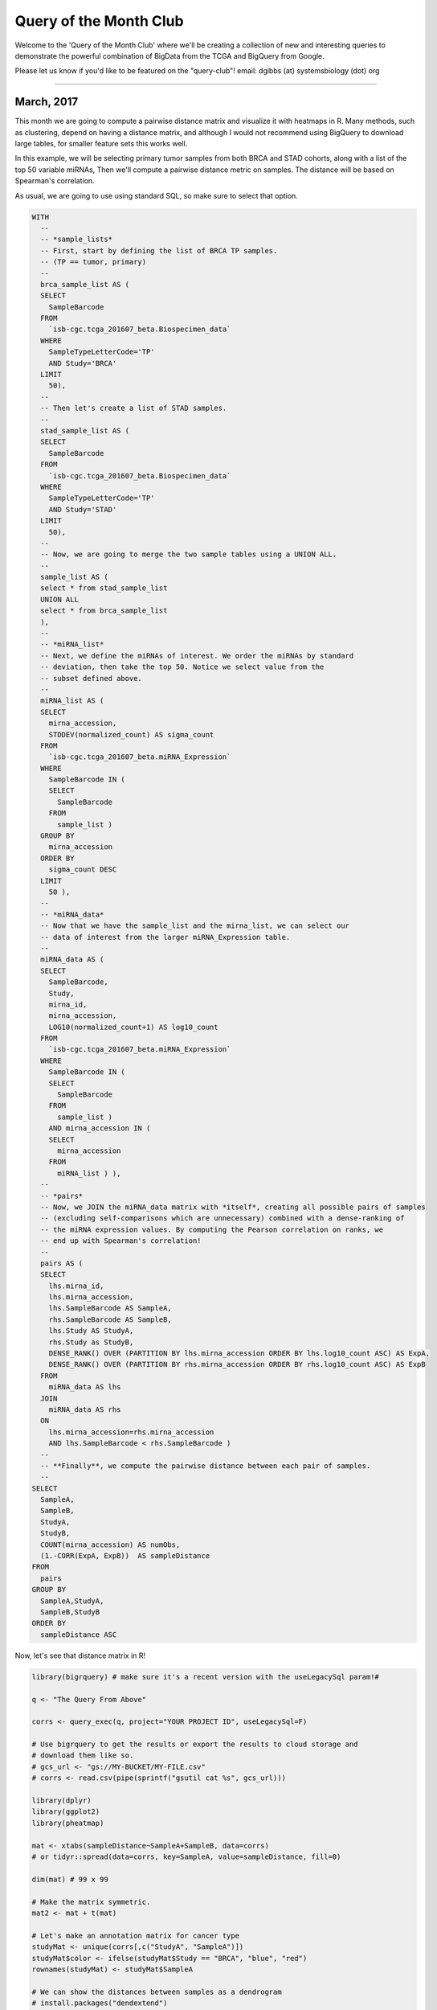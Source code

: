 ***********************
Query of the Month Club
***********************

Welcome to the 'Query of the Month Club' where we'll be creating a collection
of new and interesting queries to demonstrate the powerful combination of
BigData from the TCGA and BigQuery from Google.

Please let us know if you'd like to be featured on the "query-club"!
email: dgibbs (at) systemsbiology (dot) org


------------------

March, 2017
###########

This month we are going to compute a pairwise distance matrix and visualize
it with heatmaps in R. Many methods, such as clustering, depend on having a
distance matrix, and although I would not recommend using BigQuery to download
large tables, for smaller feature sets this works well.

In this example, we will be selecting primary tumor samples from both BRCA
and STAD cohorts, along with a list of the top 50 variable miRNAs,
Then we'll compute a pairwise distance metric on samples. The distance will
be based on Spearman's correlation.

As usual, we are going to use using standard SQL, so make sure to select that
option.

.. code-block:: sql

  WITH
    --
    -- *sample_lists*
    -- First, start by defining the list of BRCA TP samples.
    -- (TP == tumor, primary)
    --
    brca_sample_list AS (
    SELECT
      SampleBarcode
    FROM
      `isb-cgc.tcga_201607_beta.Biospecimen_data`
    WHERE
      SampleTypeLetterCode='TP'
      AND Study='BRCA'
    LIMIT
      50),
    --
    -- Then let's create a list of STAD samples.
    --
    stad_sample_list AS (
    SELECT
      SampleBarcode
    FROM
      `isb-cgc.tcga_201607_beta.Biospecimen_data`
    WHERE
      SampleTypeLetterCode='TP'
      AND Study='STAD'
    LIMIT
      50),
    --
    -- Now, we are going to merge the two sample tables using a UNION ALL.
    --
    sample_list AS (
    select * from stad_sample_list
    UNION ALL
    select * from brca_sample_list
    ),
    --
    -- *miRNA_list*
    -- Next, we define the miRNAs of interest. We order the miRNAs by standard
    -- deviation, then take the top 50. Notice we select value from the
    -- subset defined above.
    --
    miRNA_list AS (
    SELECT
      mirna_accession,
      STDDEV(normalized_count) AS sigma_count
    FROM
      `isb-cgc.tcga_201607_beta.miRNA_Expression`
    WHERE
      SampleBarcode IN (
      SELECT
        SampleBarcode
      FROM
        sample_list )
    GROUP BY
      mirna_accession
    ORDER BY
      sigma_count DESC
    LIMIT
      50 ),
    --
    -- *miRNA_data*
    -- Now that we have the sample_list and the mirna_list, we can select our
    -- data of interest from the larger miRNA_Expression table.
    --
    miRNA_data AS (
    SELECT
      SampleBarcode,
      Study,
      mirna_id,
      mirna_accession,
      LOG10(normalized_count+1) AS log10_count
    FROM
      `isb-cgc.tcga_201607_beta.miRNA_Expression`
    WHERE
      SampleBarcode IN (
      SELECT
        SampleBarcode
      FROM
        sample_list )
      AND mirna_accession IN (
      SELECT
        mirna_accession
      FROM
        miRNA_list ) ),
    --
    -- *pairs*
    -- Now, we JOIN the miRNA_data matrix with *itself*, creating all possible pairs of samples
    -- (excluding self-comparisons which are unnecessary) combined with a dense-ranking of
    -- the miRNA expression values. By computing the Pearson correlation on ranks, we
    -- end up with Spearman's correlation!
    --
    pairs AS (
    SELECT
      lhs.mirna_id,
      lhs.mirna_accession,
      lhs.SampleBarcode AS SampleA,
      rhs.SampleBarcode AS SampleB,
      lhs.Study AS StudyA,
      rhs.Study as StudyB,
      DENSE_RANK() OVER (PARTITION BY lhs.mirna_accession ORDER BY lhs.log10_count ASC) AS ExpA,
      DENSE_RANK() OVER (PARTITION BY rhs.mirna_accession ORDER BY rhs.log10_count ASC) AS ExpB
    FROM
      miRNA_data AS lhs
    JOIN
      miRNA_data AS rhs
    ON
      lhs.mirna_accession=rhs.mirna_accession
      AND lhs.SampleBarcode < rhs.SampleBarcode )
    --
    -- **Finally**, we compute the pairwise distance between each pair of samples.
    --
  SELECT
    SampleA,
    SampleB,
    StudyA,
    StudyB,
    COUNT(mirna_accession) AS numObs,
    (1.-CORR(ExpA, ExpB))  AS sampleDistance
  FROM
    pairs
  GROUP BY
    SampleA,StudyA,
    SampleB,StudyB
  ORDER BY
    sampleDistance ASC


Now, let's see that distance matrix in R!

.. code-block:: R

  library(bigrquery) # make sure it's a recent version with the useLegacySql param!#

  q <- "The Query From Above"

  corrs <- query_exec(q, project="YOUR PROJECT ID", useLegacySql=F)

  # Use bigrquery to get the results or export the results to cloud storage and
  # download them like so.
  # gcs_url <- "gs://MY-BUCKET/MY-FILE.csv"
  # corrs <- read.csv(pipe(sprintf("gsutil cat %s", gcs_url)))

  library(dplyr)
  library(ggplot2)
  library(pheatmap)

  mat <- xtabs(sampleDistance~SampleA+SampleB, data=corrs)
  # or tidyr::spread(data=corrs, key=SampleA, value=sampleDistance, fill=0)

  dim(mat) # 99 x 99

  # Make the matrix symmetric.
  mat2 <- mat + t(mat)

  # Let's make an annotation matrix for cancer type
  studyMat <- unique(corrs[,c("StudyA", "SampleA")])
  studyMat$color <- ifelse(studyMat$Study == "BRCA", "blue", "red")
  rownames(studyMat) <- studyMat$SampleA

  # We can show the distances between samples as a dendrogram
  # install.packages("dendextend")
  library(dendextend)
  hc <- hclust(as.dist(mat2), method="ward.D2")
  dend <- as.dendrogram(hc)
  labels_colors(dend) <- studyMat[labels(dend), "color"]
  dend <- set(dend, "labels_cex", 0.5)
  plot(dend, main="BRCA in clue and STAD in red")

  # If we want to make two groups, then we cut the dendrogram
  # leaving two branches.
  cas <- cutree(tree=hc, k=2)

  # Then we can use our cluster labels to annotate the heatmap.
  annotMat <- data.frame(cluster=cas)
  annotMat$SampleID <- names(cas)
  rownames(annotMat) <- names(cas)
  annotMat <- merge(x=annotMat, by.x="SampleID", y=studyMat, by.y="SampleA")
  rownames(annotMat) <- annotMat$SampleID

  # And we can plot cluster assignments on a heatmap
  # to see how hclust-default and pheatmap-defaults compare.
  pheatmap(mat2, fontsize=6, annotation=annotMat[,-1])

  # Or we can use the dendsort library (from pheatmap examples)
  library(dendsort)
  callback = function(hc, ...){dendsort(hc)}
  pheatmap(mat2, fontsize=6, annotation=annotMat[,-1], clustering_callback = callback)

  # Modify ordering of the clusters using clustering callback option
  callback = function(hc, mat){
      sv = svd(t(mat))$v[,1]
      dend = reorder(as.dendrogram(hc), wts = sv)
      as.hclust(dend)
  }
  pheatmap(mat2, clustering_callback = callback, annotation=annotMat[,-1],
      fontsize_row=4, fontsize_col=4, border_color=NA)

------------

.. figure:: query_figs/brca_vs_stad_dendrogram.png
   :scale: 25
   :align: center

   Dendrogram showing the sample-wise relationships based on miRNA expression.

-------------

.. figure:: query_figs/brca_vs_stad_heatmap.png
   :scale: 25
   :align: center

   Heatmap of pairwise distances, using pheatmap default clustering.

-------------

.. figure:: query_figs/brca_vs_stad_heatmap_2.png
   :scale: 25
   :align: center

   Heatmap of pairwise distances, using the dendsort library.

-------------

.. figure:: query_figs/brca_vs_stad_heatmap_3.png
   :scale: 25
   :align: center

   Ordering the samples after singular value decomposition.

-------------


February, 2017
##############


This month, we explore user defined functions or UDFs. BigQuery allows
you to define custom functions, things that you can't easily do in standard SQL, using JavaScript.
These functions are defined as
part of the SQL and then called within the query.

UDFs take a set of parameters, and return a value. They are strongly typed functions,
which means that we need to define the types of inputs and outputs. For example,
we might have FLOAT64 and BOOL input types and return a STRING.
See the official
`Google documentation <https://cloud.google.com/bigquery/docs/reference/standard-sql/user-defined-functions>`_
for the complete list of available types.  (Note in particular that there is
no INT64 type, so you will need to use either FLOAT64 or STRING when
working with integers, depending on your needs.)

In our first example, we'll define two new functions. The first classifies a sample
as having a higher expression value than a given input level. And second, a function
that glues three strings together. Then, in the SQL query we call both functions.
These initial queries will be starting points for a more complicated example below.

These queries use *Standard* SQL, so if you're in the web interface,
remember to open the options panel and uncheck the 'Use Legacy SQL' button.

.. code-block:: sql

  -- this next line tells BigQuery that a UDF is coming
  CREATE TEMPORARY FUNCTION
    -- followed by the function name and parameter names/types:
    BiggerThan (x FLOAT64, y FLOAT64)
    -- and then the return type
    RETURNS BOOL
    -- and the language
    LANGUAGE js AS """
      // careful to use this delimiter for comments inside the function
      return (x > y);
    """;

  -- now let's create another function that takes 3 input strings
  -- combines them, using underscores and returns a single string:
  CREATE TEMPORARY FUNCTION
    Combiner (x STRING, y STRING, z STRING)
    RETURNS STRING
    LANGUAGE js AS """
      return (x + "_" + y + "_" + z);
    """;

  --
  -- Now that we've defined our two UDFs, we can use them.
  -- But first we're going to create an intermediate table
  -- with the expression of ESR1 in the BRCA samples:
  --
  WITH
    gene1 AS (
    SELECT
      AliquotBarcode AS barcode1,
      Study AS study1,
      SampleTypeLetterCode AS code1,
      HGNC_gene_symbol AS gene_id1,
      AVG(LOG(normalized_count+1, 2)) AS count1
    FROM
      `isb-cgc.tcga_201607_beta.mRNA_UNC_RSEM`
    WHERE
      Study = 'BRCA'
      AND SampleTypeLetterCode = 'TP'
      AND HGNC_gene_symbol = 'ESR1'
      AND normalized_count >= 0
    GROUP BY
      AliquotBarcode,
      gene_id1,
      study1,
      code1)

  --
  --
  -- Now we can call our functions,
  -- processing the subtable.
  --
  SELECT
    Combiner(barcode1, study1, code1) AS cString,
    BiggerThan(count1, 5.1) AS overExp
  FROM
    gene1

OK, so that was just warm-up, and obviously what was being done with
the UDFs could have been done in SQL as well.  But now we're going to
do something a bit more complicated(!), and estimate cluster assignments
using a K-means algorithm
(`wikipedia <https://en.wikipedia.org/wiki/K-means_clustering>`_),
implemented in JavaScript, as a UDF!

We're going to try to cluster each BRCA sample based on the expression of
two genes: ESR1 and EGFR.  This type of clustering is implemented as an iterative process
that starts with two random cluster centers.  In each iteration, each sample is labeled
according to the nearest cluster-center, and then we recompute the locations of the
cluster centers.

.. code-block:: sql

  CREATE TEMPORARY FUNCTION

    -- In this function, we're going to be working on arrays of values.
    -- we're also going to define a set of functions 'inside' the kMeans.

    -- *heavily borrowing from https://github.com/NathanEpstein/clusters* --

    kMeans(x ARRAY<FLOAT64>,  -- ESR1 gene expression
           y ARRAY<FLOAT64>,  -- EGFR gene expression
           iterations FLOAT64,  -- the number of iterations
           k FLOAT64)           -- the number of clusters

    RETURNS ARRAY<FLOAT64>  -- returns the cluster assignments

    LANGUAGE js AS """
    'use strict'


    function sumOfSquareDiffs(oneVector, anotherVector) {
      // the sum of squares error //
      var squareDiffs = oneVector.map(function(component, i) {
        return Math.pow(component - anotherVector[i], 2);
      });
      return squareDiffs.reduce(function(a, b) { return a + b }, 0);
    };

  function mindex(array) {
    // returns the index to the minimum value in the array
    var min = array.reduce(function(a, b) {
      return Math.min(a, b);
    });
    return array.indexOf(min);
  };

  function sumVectors(a, b) {
    // The map function gets used frequently in JavaScript
    return a.map(function(val, i) { return val + b[i] });
  };

  function averageLocation(points) {
    // Take all the points assigned to a cluster
    // and find the averge center point.
    // This gets used to update the cluster centroids.
    var zeroVector = points[0].location.map(function() { return 0 });
    var locations = points.map(function(point) { return point.location });
    var vectorSum = locations.reduce(function(a, b) { return sumVectors(a, b) }, zeroVector);
    return vectorSum.map(function(val) { return val / points.length });
  };

  function Point(location) {
    // A point object, each sample is represented as a point //
    var self = this;
    this.location = location;
    this.label = 1;
    this.updateLabel = function(centroids) {
      var distancesSquared = centroids.map(function(centroid) {
        return sumOfSquareDiffs(self.location, centroid.location);
      });
      self.label = mindex(distancesSquared);
    };
  };


  function Centroid(initialLocation, label) {
    // The cluster centroids //
    var self = this;
    this.location = initialLocation;
    this.label = label;
    this.updateLocation = function(points) {
      var pointsWithThisCentroid = points.filter(function(point) { return point.label == self.label });
      if (pointsWithThisCentroid.length > 0) {
        self.location = averageLocation(pointsWithThisCentroid);
      }
    };
  };


  var data = [];

  // Our data list is list of lists. The small list being each (x,y) point
  for (var i = 0; i < x.length; i++) {
    data.push([x[i],y[i]])
  }

  // initialize point objects with data
  var points = data.map(function(vector) { return new Point(vector) });


  // intialize centroids
  var centroids = [];
  for (var i = 0; i < k; i++) {
    centroids.push(new Centroid(points[i % points.length].location, i));
  };


  // update labels and centroid locations until convergence
  for (var iter = 0; iter < iterations; iter++) {
    points.forEach(function(point) { point.updateLabel(centroids) });
    centroids.forEach(function(centroid) { centroid.updateLocation(points) });
  };

  // return the cluster labels.
  var labels = []
  for (var i = 0; i < points.length; i++) {
    labels.push(points[i].label)
  }

  return labels;

  """;
  --
  -- *** In this query, we create two subtables, one for each gene of
  --     interest, then create a set of arrays in joining the two tables.
  --     We call the UDF using the arrays, and get a result back
  --     made of arrays.
  --
  --     Due to a technical issue we save the table of arrays to
  --     to a personal dataset, then unpack it. ***
  --
  WITH
    -- gene1, the first subtable
    --
    gene1 AS (
    SELECT
      ROW_NUMBER() OVER() row_number,
      AliquotBarcode AS barcode1,
      HGNC_gene_symbol AS gene_id1,
      AVG(LOG(normalized_count+1, 2)) AS count1
    FROM
      `isb-cgc.tcga_201607_beta.mRNA_UNC_RSEM`
    WHERE
      Study = 'BRCA'
      AND SampleTypeLetterCode = 'TP'
      AND HGNC_gene_symbol = 'ESR1'
      AND normalized_count >= 0
    GROUP BY
      AliquotBarcode,
      gene_id1),
    --
    -- gene2, the second subtable
    --
    gene2 AS (
    SELECT
      AliquotBarcode AS barcode2,
      HGNC_gene_symbol AS gene_id2,
      AVG(LOG(normalized_count+1, 2)) AS count2
    FROM
      `isb-cgc.tcga_201607_beta.mRNA_UNC_RSEM`
    WHERE
      Study = 'BRCA'
      AND SampleTypeLetterCode = 'TP'
      AND HGNC_gene_symbol = 'EGFR'
      AND normalized_count >= 0
    GROUP BY
      AliquotBarcode,
      HGNC_gene_symbol),
    --
    -- Then we create a table of arrays
    -- and join the two gene tables.
    -- ** We need to make sure all the arrays are constructed using the same index. **
    --
    arrayTable AS (
    SELECT
      ARRAY_AGG(m1.row_number ORDER BY m1.barcode1) AS arrayn,
      ARRAY_AGG(m1.barcode1 ORDER BY m1.barcode1) AS barcode,
      ARRAY_AGG(count1 ORDER BY m1.barcode1) AS esr1,
      ARRAY_AGG(count2 ORDER BY m1.barcode1) AS egfr
    FROM
      gene1 AS m1
    JOIN
      gene2 AS m2
    ON
      m1.barcode1 = m2.barcode2 )
    --
    -- Now we call the k-means UDF.
    --
  SELECT
    arrayn,
    barcode,
    esr1,
    egfr,
    kMeans(esr1, egfr, 200.0, 2.0) AS cluster
  FROM
    arrayTable
    --
    -- save the resulting table to a personal dataset


We need to save the above results to an intermediate table.  You will
need to have a dataset that you have write-access to in BigQuery
to do this.  For your convenience, we've saved the query above as
a public `gist <https://gist.github.com/smrgit/c80fd361603f8a7efa5d0444757c990b>`_
and also created a bitly link to it.  Rather than pasting the entire
script into the BigQuery web UI, you can us the **bq** command line
(part of the `cloud SDK <https://cloud.google.com/sdk/>`_)
and run the query and automatically save the outputs as shown below.

.. code-block:: none

   #!/bin/bash

   qFile="kMeans_in_BQ.sql"
   ## get the lengthy query from the bitly link, and rename
   wget -O $qFile http://bit.ly/2mn1R5D

   ## before you can run this you will need to modify
   ## the destination table to be in a project and dataset
   ## that you have write-access to,
   ## eg:  dTable="isb-cgc:scratch_dataset.kMeans_out"
   dTable="YOUR_PROJECT:DATASET_NAME.TMP_TABLE"

   ## run the query using the 'bq' command line tool
   ## not all of the options are strictly necessary -- with
   ## the exception of "nouse_legacy_sql"
   bq query --allow_large_results \
            --destination_table=$dTable \
            --replace \
            --nouse_legacy_sql \
            --nodry_run \
            "$(cat $qFile)" > /dev/null

The results of the kMeans query is *one* row of arrays.
It's a little tricky to unpack the arrays into rows, which is what the next query does.
(Again you'll need to edit it to select from the intermediate table you created
in the previous step.  Remember that in Standard SQL, the delimiter between the
project name and the dataset name is just a '.' whereas the bq command-line
requres a ':' as a separator.)

.. code-block:: sql

   WITH
     resultTable AS (
     SELECT
       *
     FROM
       `YOUR_PROJECT.DATASET_NAME.TMP_TABLE` )
   SELECT
     index row_idx,
     barcode[OFFSET(index_offset)] AS AliquotBarcode,
     esr1[OFFSET(index_offset)] AS ESR1,
     egfr[OFFSET(index_offset)] AS EGFR,
     cluster[OFFSET(index_offset)] AS Cluster
   FROM
     resultTable,
     UNNEST(resultTable.arrayn) AS index
   WITH
   OFFSET
     index_offset
   ORDER BY
     index

Finall let's visualize the resulting clusters!
Save the cluster assignments to a csv file, and read it into R.

.. code-block:: R

  library(ggplot2)
  res0 <- read.table("results-from-the-k-means.csv", sep=",", header=T, stringsAsFactors=F)
  qplot(data=res0, x=EGFR, y=ESR1, col=as.factor(Cluster))


------------

.. figure:: query_figs/kmeans_plot.png
   :scale: 25
   :align: center


-------------

January, 2017
#############

This month we'll be comparing standard SQL and legacy SQL. It's possible to write
queries using either form, but as we'll see, using standard SQL can be easier to write
and improves readability.

In order to 'activate' standard SQL in the web browser, just under the
'New Query' text window, click the 'Show Options' button, and towards the bottom of the
options you'll find the 'Use Legacy SQL' check box -- uncheck that, and then you can
'Hide Options' to collapse the options away again.

To use R and bigrquery to execute
standard SQL, you'll need to make sure you're using the most up-to-date
version of the R package. I would recommend installing it from the github page
using devtools. Please see `bigrquery <https://github.com/rstats-db/bigrquery>`_ for more information
on installation. The important bit: there's now support for sending a parameter
called 'useLegacySql' in the REST calls.

Our task this month will be to compute correlations between copy number variants and gene expression, over
all genes, using only BRCA samples. The copy number data is expressed in a series
of segments, each with a chromosome, start-point, end-point, and value
indicating whether a duplication or deletion event (or neither) has taken place.

Note that the mean copy-number values are not discrete because these data represent
heterogeneous mixtures of cells -- only a fraction of the cells might include an
amplification or a deletion, so the 'mean copy-number' value represents the
effect of the discrete amplifications or deletions of a specific genomic segment,
averaged over the heterogenous population of cells.

One might hypothesize that a copy number *amplified* gene would have higher expression levels
than when *not* amplified. However, our gene expression data has no location information, making it
necessary to join the genomic locations from an appropriate reference.
The resulting annotated expression table can then be joined to the copy number segments.
But computing the overlap of DNA segments and genes locations can get tricky!
Below we show two different ways of accomplishing the task.

Data Tables
-----------

You can get familiar with the data sources by opening the BigQuery web interface
and taking a preview of the tables.

- isb-cgc.tcga_cohorts.BRCA ... Curated cohort table for TCGA BRCA study:  1087 unique patients and 2236 unique samples.


- isb-cgc.genome_reference.GENCODE_v19 ... This table is based on release 19 of the GENCODE reference gene set.  Note that these annotations are based on the hg19/GRCh37 reference genome.


- isb-cgc.tcga_201607_beta.mRNA_UNC_HiSeq_RSEM ... This table contains all mRNA expression data produced by the UNC-LCCC (Lineberger Comprehensive Cancer Center) using the Illumina HiSeq platform and processed through their RNASeqV2 / RSEM pipeline.


- isb-cgc.tcga_201607_beta.Copy_Number_segments ... This table contains one row for each copy-number segment identified for each TCGA aliquot. Affymetrix SNP6 data is used in making the calls.


Legacy SQL
-----------

.. code-block:: sql

    # This query makes use of a legacy UDF or 'user defined function'.
    # To define UDFs in R, we need to define it 'inline'.
    # For another example of inline definitions, see:
    # https://github.com/googlegenomics/bigquery-examples/blob/master/pgp/sql/schema-comparisons/missingness-udf.sql

    # Big legacy SQL queries grow like onions, they start in the center,
    # and grow in layers, until the outer-most select statement returns the result.
    # And like onions, they will make you cry.

    SELECT
      # Here's the final select statement, computing Pearson's correlation
      # on the avgCNsegMean, the copy number mean for a particular gene
      # and avglogExp, the average expression for the same gene.
      gene,
      chr,
      CORR(avgCNsegMean,avglogExp) AS corr,
      COUNT(*) AS n
    FROM (

      SELECT
        # This is the select statement on the joined CN and expr tables,
        # where averages are computed on copy number and expression.
        annotCN.gene AS gene,
        annotCN.chr AS chr,
        annotCN.SampleBarcode AS SampleBarcode,
        AVG(annotCN.CNsegMean) AS avgCNsegMean,
        AVG(exp.logExp) AS avgLogExp
      FROM (

        SELECT
          # This is the select statement that annotates the CN segments via binning.
          # To annotate the segments, the CN segment start and end positions are binned,
          # as well as the gene reference information.
          # The bins provide a sort of grid that can be used for aligning the segments
          # to gene locations.
          geneInfo.gene AS gene,
          geneInfo.chr AS chr,
          geneInfo.region_start AS gene_start,
          geneInfo.region_end AS gene_end,
          geneInfo.bin AS bin,
          cnInfo.SampleBarcode AS SampleBarcode,
          cnInfo.Segment_Mean AS CNsegMean,
          cnInfo.region_start AS cn_start,
          cnInfo.region_end AS cn_end
        FROM (
          SELECT
            label AS gene,
            chr,
            region_start,
            region_end,
            bin
          FROM js (  # This User-defined function bins the genome making the join possible.

              (SELECT
                gene_name AS label,
                FLOAT(start) AS value,
                LTRIM(seq_name,\"chr\") AS chr,
                start AS region_start,
                END AS region_end
              FROM
                [isb-cgc:genome_reference.GENCODE_v19]
              WHERE
                feature=\"gene\"
                AND gene_status=\"KNOWN\"
                AND source=\"HAVANA\"),

                label, value, chr, region_start, region_end,

                \"[{'name': 'label', 'type': 'string'},   // Output schema
                 {'name': 'value', 'type': 'float'},
                 {'name': 'chr',   'type': 'string'},
                 {'name': 'region_start', 'type': 'integer'},
                 {'name': 'region_end',   'type': 'integer'},
                 {'name': 'bin',   'type': 'integer'}]\",

                 \"function binIntervals(row, emit) {
                   // This is JavaScript ... here we use '//' for comments
                   // Legacy UDFs take a single row as input.
                   // and return a row.. can be a different number of columns.
                   var binSize = 10000;  // Make sure this matches the value in the SQL (if necessary)
                   var startBin = Math.floor(row.region_start / binSize);
                   var endBin = Math.floor(row.region_end / binSize);

                   // Since an interval can span multiple bins, emit
                   // a record for each bin it spans.
                   for(var bin = startBin; bin <= endBin; bin++) {
                     emit({label: row.label,
                           value: row.value,
                           chr: row.chr,
                           region_start: row.region_start,
                           region_end: row.region_end,
                           bin: bin,
                          });
                   }
                }\")) AS geneInfo

        JOIN EACH (
          # This is the join between the binned CNs, and the binned gene reference. #

          SELECT
            # This is the select statement that bins the gene reference information
            label AS SampleBarcode,
            value AS Segment_Mean,
            chr,
            region_start,
            region_end,
            bin
          FROM ( js (
              (SELECT
                SampleBarcode AS label,
                Segment_Mean AS value,
                Chromosome AS chr,
                start AS region_start,
                END AS region_end
              FROM
                [isb-cgc:tcga_201607_beta.Copy_Number_segments]
              WHERE
                SampleBarcode IN (
                SELECT
                  SampleBarcode
                FROM
                  [isb-cgc:tcga_cohorts.BRCA] ) ),

              label,value,chr,region_start,region_end,

              \"[{'name': 'label', 'type': 'string'},
                {'name': 'value', 'type': 'float'},
                {'name': 'chr',   'type': 'string'},
                {'name': 'region_start', 'type': 'integer'},
                {'name': 'region_end',   'type': 'integer'},
                {'name': 'bin',   'type': 'integer'}]\",

               \"function binIntervals(row, emit) {
                 // This is JavaScript ... here we use '//' for comments
                 // Legacy UDFs take a single row as input.
                 var binSize = 10000;  // Make sure this matches the value in the SQL (if necessary)
                 var startBin = Math.floor(row.region_start / binSize);
                 var endBin = Math.floor(row.region_end / binSize);
                 // Since an interval can span multiple bins, emit
                 // a record for each bin it spans.
                 for(var bin = startBin; bin <= endBin; bin++) {
                   emit({label: row.label,
                         value: row.value,
                         chr: row.chr,
                         region_start: row.region_start,
                         region_end: row.region_end,
                         bin: bin,
                        });
                 }
              }\"
            ) ) ) AS cnInfo
        ON
          ( geneInfo.chr = cnInfo.chr )
          AND ( geneInfo.bin = cnInfo.bin ) ) AS annotCN

      JOIN EACH (
        # Here's the join between annotated copy number table and the gene expression table.

        SELECT
          # Here we get the gene expression data, and barcodes.
          # We join on the SampleBarcodes in each table.
          SampleBarcode,
          HGNC_gene_symbol,
          LOG2(normalized_count+1) AS logExp
        FROM
          [isb-cgc:tcga_201607_beta.mRNA_UNC_HiSeq_RSEM]
        WHERE
          SampleBarcode IN (
          SELECT
            SampleBarcode
          FROM
            [isb-cgc:tcga_cohorts.BRCA] ) ) AS exp
      ON
        ( exp.HGNC_gene_symbol = annotCN.gene )
        AND ( exp.SampleBarcode = annotCN.SampleBarcode )
      GROUP BY
        gene,
        chr,
        SampleBarcode )
    GROUP BY
      gene,
      chr
    HAVING
      corr IS NOT NULL
    ORDER BY
      corr DESC



Standard SQL
------------
.. code-block:: sql

    # In standard SQL, we define a list of tables, that can build
    # off earlier definitions, so it's a little more linear and modular.

    WITH
    # This says: "we're going to define a list of tables WITH which we will perform subsequent SELECTs..."

      geneInfo AS (
        # First table: the gene reference information
        SELECT
          gene_name AS gene,
          LTRIM(seq_name,'chr') AS chr,
          `start` as region_start,
          `end`   as region_end
        FROM
          `isb-cgc.genome_reference.GENCODE_v19`
        WHERE
          feature='gene'
          AND gene_status='KNOWN'
          AND source = 'HAVANA'),

    cnInfo AS(
      # Second: the copy number data, but only for the BRCA samples (note the sub-query).
      SELECT
        SampleBarcode,
        Segment_Mean,
        Chromosome AS chr,
        `start` AS region_start,
        `end`   AS region_end
      FROM
        `isb-cgc.tcga_201607_beta.Copy_Number_segments`
      WHERE
        SampleBarcode IN (
        SELECT
          SampleBarcode
        FROM
          `isb-cgc.tcga_cohorts.BRCA` )),

    gexp AS (
      # Third: we get the gene expression data, again only for the BRCA samples
      # included is a LOG() transform as well as an AVG() aggregation function
      # which will only be relevant if there are multiple expression values for
      # a single (gene,sample) pair.
      SELECT
        SampleBarcode,
        HGNC_gene_symbol,
        AVG(LOG(normalized_count+1,2)) AS logExp
      FROM
        `isb-cgc.tcga_201607_beta.mRNA_UNC_HiSeq_RSEM`
      WHERE
        SampleBarcode IN (
        SELECT
          SampleBarcode
        FROM
          `isb-cgc.tcga_cohorts.BRCA` )
      GROUP BY
        SampleBarcode,
        HGNC_gene_symbol),

    cnAnnot AS (
      # Now, we start to re-use previously defined tables.  Here, we annotate
      # the copy-number segments by JOINing on matching chromosomes and
      # looking for overlapping regions between the copy-number segments and
      # the gene regions previously obtained from the GENCODE_v19 table.
      SELECT
        geneInfo.gene AS gene,
        geneInfo.chr AS chr,
        geneInfo.region_start AS gene_start,
        geneInfo.region_end AS gene_end,
        cnInfo.SampleBarcode AS SampleBarcode,
        AVG(cnInfo.Segment_Mean) AS Avg_CNsegMean
      FROM
      cnInfo JOIN geneInfo
      ON
        (geneInfo.chr = cnInfo.chr)
      WHERE
      (cnInfo.region_start BETWEEN geneInfo.region_start AND geneInfo.region_end) OR
      (cnInfo.region_end   BETWEEN geneInfo.region_start AND geneInfo.region_end) OR
      (cnInfo.region_start < geneInfo.region_start AND cnInfo.region_end > geneInfo.region_end)
      GROUP BY
        gene,
        chr,
        gene_start,
        gene_end,
        SampleBarcode
    ),

    bigJoin AS (
      # This is essentially the final step: in this last table definition, we make
      # a big join between the annotated copy-number table with the gene-expression
      # table and use the built-in CORR() function to compute a Pearson correlation.
      SELECT
        cnAnnot.gene AS gene,
        cnAnnot.chr AS chr,
        CORR(cnAnnot.Avg_CNsegMean,gexp.logExp) AS corr_cn_gexp,
        count(*) as n
      FROM
        cnAnnot join gexp
      ON
        ( gexp.HGNC_gene_symbol = cnAnnot.gene )
        AND ( gexp.SampleBarcode = cnAnnot.SampleBarcode )
      GROUP BY
        gene,
        chr
    )

    # Finally, let's pull down all the rows!
    select *
    from bigJoin


R script
########

.. code-block:: r

  # Here, we're going to execute the two above queries, and see how
  # the correlations compare.

  library(bigrquery)
  library(ggplot2)

  my_project_id <- "xyz"

  q_legacy <- " ... first query above"

  q_std <- " ... second query from above ..."

  legacy_res <- query_exec(q_legacy, project=my_project_id, useLegacySql=T)

  std_res <- query_exec(q_std, project=my_project_id, useLegacySql=F)

  res0 <- merge(legacy_res, std_res, by="gene")

  dim(std_res)
  #[1] 18447     4

  dim(legacy_res)
  #[1] 18424     4

  dim(res0)
  #[1] 18424     7

  qplot(data=res0, x=corr_cn_gexp, y=corr, main="CN and Expr correlation in BRCA",
        xlab="Standard SQL", ylab="Legacy SQL")


------------

.. figure:: query_figs/jan_results.png
   :scale: 25
   :align: center

This plot shows the correlations found using the Legacy SQL solution (y-axis) compared
to the correlations found using the Standard SQL solution (x-axis).  Note that an exact
match between the two methods was not expected because the implementation is not identical.
The "legacy" solution bins the copy-number segment values into uniform length genomic
segments, while the "standard" solution takes a simpler approah.

------------------

December, 2016
##############

The ISB-CGC team is starting to add the new hg38-based TCGA data available from the
`GDC Data Portal <https://gdc-portal.nci.nih.gov/>`_ and one of the first obvious questions
might be: how does the new hg38 expression data compare to the hg19 data?

Description
-----------

This is exactly the type of question that the ISB-CGC resources and the BigQuery engine
were made to answer.  In a single SQL query, we will compare two sets of gene-level
expression estimates based on RNA-Seq data.
The first set consists of the hg19-based
`RSEM <http://bmcbioinformatics.biomedcentral.com/articles/10.1186/1471-2105-12-323>`_
normalized gene-level
expression values previously available from the TCGA DCC and now available in
an easy-to-use table in BigQuery (and also from the
`GDC Legacy Archive <https://gdc-portal.nci.nih.gov/legacy-archive>`_).
The second set was produced by the
`GDC mRNA Analysis Pipeline <https://gdc-docs.nci.nih.gov/Data/Bioinformatics_Pipelines/Expression_mRNA_Pipeline/>`_
which includes a STAR alignment to hg38, and gene expression quantification using
`HTSeq <http://www-huber.embl.de/HTSeq/doc/overview.html>`_
(with annotation based on
`GENCODE v22 <http://www.gencodegenes.org/releases/22.html>`_).

Rather than look at one gene at a time, it's easy (and fast!) to compute correlations
for all genes simultaneously.  Note that this is done in a *single* query.  You do **not**
want to *loop* over all of the genes, computing one correlation at a time because the
*cost* of a BigQuery query depends primarily on the amount of data scanned during the
query, and since the data for *all* genes across *all* TCGA samples are in a *single*
table, if you were to loop over 10,000 genes running one query per gene, your costs would
go *up* by a factor of 10,000! As we show below, BigQuery computes across all the genes
at once (one of its benefits), and thus keeps the costs low.

In addition to using the two gene-expression data tables, our SQL query also
uses the GENCODE_v22 table (one of many tables in the **isb-cgc.genome_reference** dataset)
to map from the HGNC gene symbol (used in the older hg19 expression table) to the
Ensembl gene identifier (used in the new hg38 expression table).

The query below performs both
Pearson and Spearman correlations for each gene.
The result is a table with 20,021 rows -- one for each gene, with the Ensembl gene
identifier, the gene symbol, the Pearson and Spearman correlation coefficients,
and the difference between the two.  The table has also been sorted by the
Spearman coefficient, in descending order.  This query executes in less than
one minute and processes a total of 34 GB of data. This is a great example of how cloud
computing can significantly enhance analytic capabilities beyond running large analytic
bioinformatics pipelines quickly!

Back in June, Google
`announced <https://cloud.google.com/blog/big-data/2016/06/bigquery-111-now-with-standard-sql-iam-and-partitioned-tables>`_
full support for Standard SQL in BigQuery.  The query below makes use of Standard SQL,
so if you want to try running this query yourself by cutting-and-pasting it into the
`BigQuery web UI <https://bigquery.cloud.google.com>`_ you'll need to go into the
**Show Options** section and uncheck the "Use Legacy SQL" box.  If you're used to
using Legacy SQL, one small change you'll need to make right away is in how
you refer to tables: rather than ``[isb-cgc:genome_reference.GENCODE_v22]`` for
example, you will instead write ``isb-cgc.genome_reference.GENCODE_v22`` inside single-quotes.

As a concrete example of what these data look like, we created plots of
the expression data for EGFR in R
(see below for the SQL and R code).


BigQuery SQL
------------

.. code-block:: sql

    WITH
    --
    -- *GdcGene*
    -- We start by extracting gene-expression data from the new GDC/hg38-based
    -- table in the isb-cgc:hg38_data_previews dataset.  For each row, we
    -- extract simply the SamplesSubmitterID (aka the TCGA sample barcode),
    -- the Ensembl gene ID (eg ENSG00000182253), and the FPKM value.  The input
    -- table has ~671M rows and many more fields, but we just need these 3.
    GdcGene AS (
    SELECT
      SamplesSubmitterID AS sampleID,
      Ensembl_gene_ID AS geneID,
      HTSeq__FPKM AS HTSeq_FPKM
    FROM
      `isb-cgc.hg38_data_previews.TCGA_GeneExpressionQuantification` ),
    --
    -- *GeneRef*
    -- Next, we're going to get the gene-id to gene-symbol mapping from the GENCODE
    -- reference table because the GDC table reference above contains only the gene-id
    -- while the expression data we want to compare that to contains gene symbols.
    GeneRef AS (
    SELECT
      gene_id,
      gene_name
    FROM
      `isb-cgc.genome_reference.GENCODE_v22`
    WHERE
      feature='gene' ),
    --
    -- *Hg38*
    -- Now we'll join the two tables above to annotate the GDC expression data with gene-symbols,
    -- and we'll call it Hg38.  We're also going to create a ranking of the expression values
    -- so that we can compute a Spearman correlation later on.
    Hg38 AS (
    SELECT
      GdcGene.sampleID,
      GdcGene.geneID,
      GeneRef.gene_name,
      GdcGene.HTSeq_FPKM,
      DENSE_RANK() OVER (PARTITION BY GdcGene.geneID ORDER BY GdcGene.HTSeq_FPKM ASC) AS rankHTSeq
    FROM
      GdcGene
    JOIN
      GeneRef
    ON
      GdcGene.geneID = GeneRef.gene_id ),
    --
    -- *Hg19*
    -- Now, we'll get the older hg19-based TCGA gene expression data that was generated
    -- by UNC using RSEM.  This table has ~228M rows and we're just going to extract
    -- the sample-barcode, the gene-symbol, the normalized-count, and the platform (since
    -- this data ws produced on two different platforms and this might be relevant later).
    -- As above, we will also create ranking of the expression values.
    Hg19 AS (
    SELECT
      SampleBarcode,
      HGNC_gene_symbol,
      normalized_count as RSEM_FPKM,
      DENSE_RANK() OVER (PARTITION BY HGNC_gene_symbol ORDER BY normalized_count ASC) AS rankRSEM,
      Platform
    FROM
      `isb-cgc.tcga_201607_beta.mRNA_UNC_RSEM`
    WHERE
      HGNC_gene_symbol IS NOT NULL ),
    --
    -- *JoinAndCorr*
    -- Finally, we join the two tables and compute correlations
    JoinAndCorr AS (
    SELECT
      hg38.geneID AS gene_id,
      hg38.gene_name AS gene_name,
      CORR(LOG10(hg38.HTSeq_FPKM+1),
        LOG10(hg19.RSEM_FPKM+1)) AS gexpPearsonCorr,
      CORR(hg38.rankHTSeq,
        hg19.rankRSEM) AS gexpSpearmanCorr
    FROM
      Hg19
    JOIN
      Hg38
    ON
      hg38.sampleID=hg19.SampleBarcode
      AND hg38.gene_name=hg19.HGNC_gene_symbol
    GROUP BY
      hg38.geneID,
      hg38.gene_name )
    --
    -- Lastly, we make one last select
    -- to get a difference between Pearson and Spearman correlations.
    SELECT
      gene_id,
      gene_name,
      gexpPearsonCorr,
      gexpSpearmanCorr,
      (gexpSpearmanCorr-gexpPearsonCorr) AS deltaCorr
    FROM
      JoinAndCorr
    WHERE
      IS_NAN(gexpSpearmanCorr) = FALSE
    ORDER BY
      gexpSpearmanCorr DESC

The results of any BigQuery query executed in the BigQuery web UI can easily be saved
to a table in case you want to perform follow-up queries on the result.  For example
we might want to ask what the distribution of the correlation coefficients produced
by the preceding query look like.  We can ask BigQuery to compute the deciles
on the saved results like this:

.. code-block:: sql

    SELECT
      APPROX_QUANTILES ( gexpPearsonCorr, 10 ) AS PearsonQ,
      APPROX_QUANTILES ( gexpSpearmanCorr, 10 ) AS SpearmanQ,
      APPROX_QUANTILES ( deltaCorr, 10 ) AS deltaQ
    FROM
      `<<insert your results table name here>>`

The result of the above query shows that 80% of genes have a Pearson correlation >= 0.84 and a
Spearman correlation >= 0.88, and that 80% of the time the difference between
these two correlations is between -0.012 and +0.098.  The median Pearson
correlation is nearly 0.93 and the median Spearman correlation is nearly 0.96.


Visualizations
--------------


.. figure:: query_figs/correlation_btw_hg19_hg38_v3.jpg
   :scale: 100
   :align: center

This plot shows the cumulative distribution of the Pearson correlation between
the hg19 RSEM expression and the hg38 HTSeq expression data.  Each point
represents one gene.

------------

.. figure:: query_figs/egfr_hg19_vs_hg38_v2.jpg
   :scale: 100
   :align: center

This plot shows the EGFR log10 expression, with the hg19 RSEM values on the x-axis and
the hg38 HTSeq values on the y-axis.  Note that overall, the difference between the RSEM
and HTSeq methods may have a more significant impact on the expression values than
the change in the genome build.

------------

.. figure:: query_figs/egfr_hg19_vs_hg38_ranked_v2.jpg
   :scale: 100
   :align: center

This plot shows the ranked EGFR expression, with the hg19 RSEM values on the x-axis
and the hg38 HTSeq values on the y-axis.




R Script
--------

Note that the latest version of the bigrquery package supports standard SQL, so make sure you're up to date.


.. code-block:: r

  library(devtools)
  devtools::install_github("rstats-db/bigrquery")

  library(bigrquery)
  library(ggplot2)
  library(stringr)

  # saving the above query as a string variable named 'q'

  res1 <- query_exec(q, project='isb-cgc-02-abcd', useLegacySql = FALSE)

  n <-  dim(res1)[1]
  ys <- c(0.5, 0.9, 0.95, 0.99)
  ls <- sapply(1:4, function(i) sum(res1$gexpPearsonCorr < ys[i]))

  qplot(x=1:n, y=sort(res1$gexpPearsonCorr)) + geom_line() +
  geom_hline(yintercept = ys, col='grey', lty=2) +
  geom_vline(xintercept = ls, col='grey', lty=2) +
  annotate(geom="text", label=ls[1], x=ls[1], y=0) +
  annotate(geom="text", label=ls[2], x=ls[2], y=0) +
  annotate(geom="text", label=ls[3], x=ls[3], y=0) +
  annotate(geom="text", label=ls[4], x=ls[4], y=0) +
  annotate(geom="text", label="50", y=ys[1], x=0) +
  annotate(geom="text", label="90", y=ys[2], x=0) +
  annotate(geom="text", label="95", y=ys[3], x=0) +
  annotate(geom="text", label="99", y=ys[4], x=0) +
  xlab("> 20K genes sorted by correlation value") +
  ylab("Pearson correlation between \nhg38.a.expFPKM and hg19.normalized_count") +
  ggtitle("Pearson correlation between \nhg38.a.expFPKM and hg19.normalized_count") +
  theme_bw() +
  theme(panel.grid.major = element_blank(), panel.grid.minor = element_blank(),
        panel.background = element_blank(), axis.line = element_line(colour = "black"))


  # As an exercise, you could make the above plot with Spearman's correlations.


  # Then let's take a look at one of our favorite genes, EGFR.

  q <- "
    WITH
    --
    Hg38 AS (
    SELECT
      SamplesSubmitterID AS sampleID,
      Ensembl_gene_ID AS geneID,
      DENSE_RANK() OVER (PARTITION BY Ensembl_gene_ID ORDER BY HTSeq__FPKM ASC) AS rankHTSeq,
      HTSeq__FPKM AS HTseq_FPKM
    FROM
      `isb-cgc.hg38_data_previews.TCGA_GeneExpressionQuantification`
    WHERE
      Ensembl_gene_ID = 'ENSG00000146648'),
    --
    Hg19 AS (
    SELECT
      SampleBarcode,
      HGNC_gene_symbol,
      normalized_count as RSEM_FPKM,
      DENSE_RANK() OVER (PARTITION BY HGNC_gene_symbol ORDER BY normalized_count ASC) AS rankRSEM,
      Platform
    FROM
      `isb-cgc.tcga_201607_beta.mRNA_UNC_RSEM`
    WHERE
      HGNC_gene_symbol = 'EGFR' )
    --
    -- *Join and Get Expr*
    SELECT
      hg38.geneID AS gene_id,
      hg19.HGNC_gene_symbol AS gene_name,
      LOG10(hg38.HTseq_FPKM+1) as Log10_hg38_HTSeq,
      LOG10(hg19.RSEM_FPKM+1) AS Log10_hg19_RSEM,
      rankRSEM,
      rankHTSeq
    FROM
      Hg19
    JOIN
      Hg38
    ON
      hg38.sampleID=hg19.SampleBarcode
    GROUP BY
      gene_id,
      gene_name,
      Log10_hg38_HTSeq,
      Log10_hg19_RSEM,
      rankRSEM,
      rankHTSeq"

  result <- query_exec(q, project="isb-cgc-02-abcd", useLegacySql=F)

  qplot(data=result, x=Log10_hg19_RSEM, y=Log10_hg38_HTSeq, main="EGFR, hg19 vs hg38, Pearson's = 0.93", xlab="Log10 RSEM hg19", ylab="Log10 HTSeq hg38")

  qplot(data=result, x=rankRSEM, y=rankHTSeq, main="EGFR, hg19 vs hg38, Spearman's = 0.96", xlab="Rank RSEM hg19", ylab="Rank HTSeq hg38")

  # As an exercise, try plotting some other genes. Maybe genes
  # with both high and low correlations. What do you notice?

------------

Let us know if you're having trouble! We're here to help.

**Additional Resources:**

- ISB-CGC `examples-R <https://github.com/isb-cgc/examples-R>`_ github repo
- ISB-CGC :ref:`R-workshop` workshop material
- BigQuery web UI `quickstart <https://cloud.google.com/bigquery/quickstart-web-ui>`_
- BigQuery 101 `video <https://www.youtube.com/watch?v=kKBnFsNWwYM>`_
- Fun with a Petabyte: Pushing the limits of Google BigQuery `video <https://www.youtube.com/watch?v=6Nv18xmJirs>`_
